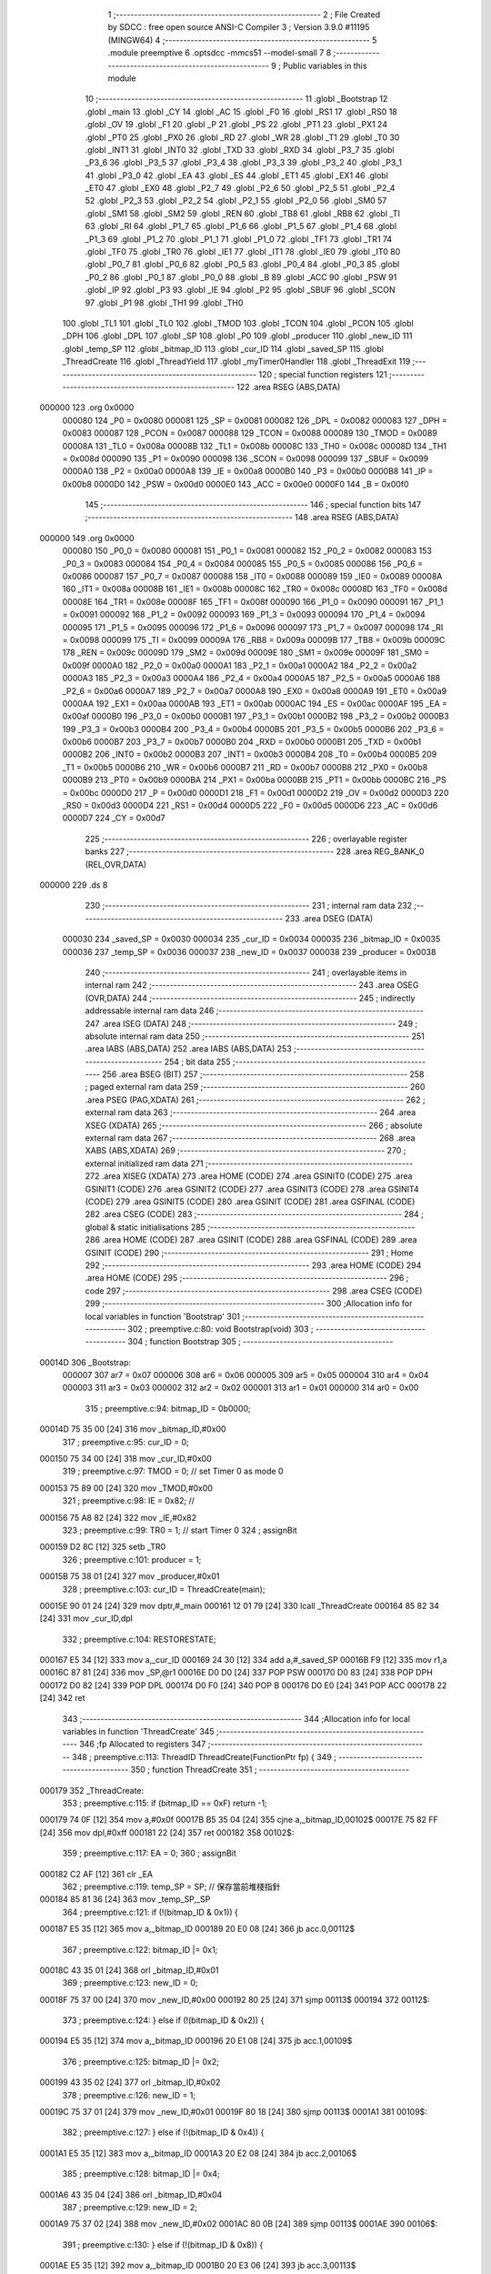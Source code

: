                                       1 ;--------------------------------------------------------
                                      2 ; File Created by SDCC : free open source ANSI-C Compiler
                                      3 ; Version 3.9.0 #11195 (MINGW64)
                                      4 ;--------------------------------------------------------
                                      5 	.module preemptive
                                      6 	.optsdcc -mmcs51 --model-small
                                      7 	
                                      8 ;--------------------------------------------------------
                                      9 ; Public variables in this module
                                     10 ;--------------------------------------------------------
                                     11 	.globl _Bootstrap
                                     12 	.globl _main
                                     13 	.globl _CY
                                     14 	.globl _AC
                                     15 	.globl _F0
                                     16 	.globl _RS1
                                     17 	.globl _RS0
                                     18 	.globl _OV
                                     19 	.globl _F1
                                     20 	.globl _P
                                     21 	.globl _PS
                                     22 	.globl _PT1
                                     23 	.globl _PX1
                                     24 	.globl _PT0
                                     25 	.globl _PX0
                                     26 	.globl _RD
                                     27 	.globl _WR
                                     28 	.globl _T1
                                     29 	.globl _T0
                                     30 	.globl _INT1
                                     31 	.globl _INT0
                                     32 	.globl _TXD
                                     33 	.globl _RXD
                                     34 	.globl _P3_7
                                     35 	.globl _P3_6
                                     36 	.globl _P3_5
                                     37 	.globl _P3_4
                                     38 	.globl _P3_3
                                     39 	.globl _P3_2
                                     40 	.globl _P3_1
                                     41 	.globl _P3_0
                                     42 	.globl _EA
                                     43 	.globl _ES
                                     44 	.globl _ET1
                                     45 	.globl _EX1
                                     46 	.globl _ET0
                                     47 	.globl _EX0
                                     48 	.globl _P2_7
                                     49 	.globl _P2_6
                                     50 	.globl _P2_5
                                     51 	.globl _P2_4
                                     52 	.globl _P2_3
                                     53 	.globl _P2_2
                                     54 	.globl _P2_1
                                     55 	.globl _P2_0
                                     56 	.globl _SM0
                                     57 	.globl _SM1
                                     58 	.globl _SM2
                                     59 	.globl _REN
                                     60 	.globl _TB8
                                     61 	.globl _RB8
                                     62 	.globl _TI
                                     63 	.globl _RI
                                     64 	.globl _P1_7
                                     65 	.globl _P1_6
                                     66 	.globl _P1_5
                                     67 	.globl _P1_4
                                     68 	.globl _P1_3
                                     69 	.globl _P1_2
                                     70 	.globl _P1_1
                                     71 	.globl _P1_0
                                     72 	.globl _TF1
                                     73 	.globl _TR1
                                     74 	.globl _TF0
                                     75 	.globl _TR0
                                     76 	.globl _IE1
                                     77 	.globl _IT1
                                     78 	.globl _IE0
                                     79 	.globl _IT0
                                     80 	.globl _P0_7
                                     81 	.globl _P0_6
                                     82 	.globl _P0_5
                                     83 	.globl _P0_4
                                     84 	.globl _P0_3
                                     85 	.globl _P0_2
                                     86 	.globl _P0_1
                                     87 	.globl _P0_0
                                     88 	.globl _B
                                     89 	.globl _ACC
                                     90 	.globl _PSW
                                     91 	.globl _IP
                                     92 	.globl _P3
                                     93 	.globl _IE
                                     94 	.globl _P2
                                     95 	.globl _SBUF
                                     96 	.globl _SCON
                                     97 	.globl _P1
                                     98 	.globl _TH1
                                     99 	.globl _TH0
                                    100 	.globl _TL1
                                    101 	.globl _TL0
                                    102 	.globl _TMOD
                                    103 	.globl _TCON
                                    104 	.globl _PCON
                                    105 	.globl _DPH
                                    106 	.globl _DPL
                                    107 	.globl _SP
                                    108 	.globl _P0
                                    109 	.globl _producer
                                    110 	.globl _new_ID
                                    111 	.globl _temp_SP
                                    112 	.globl _bitmap_ID
                                    113 	.globl _cur_ID
                                    114 	.globl _saved_SP
                                    115 	.globl _ThreadCreate
                                    116 	.globl _ThreadYield
                                    117 	.globl _myTimer0Handler
                                    118 	.globl _ThreadExit
                                    119 ;--------------------------------------------------------
                                    120 ; special function registers
                                    121 ;--------------------------------------------------------
                                    122 	.area RSEG    (ABS,DATA)
      000000                        123 	.org 0x0000
                           000080   124 _P0	=	0x0080
                           000081   125 _SP	=	0x0081
                           000082   126 _DPL	=	0x0082
                           000083   127 _DPH	=	0x0083
                           000087   128 _PCON	=	0x0087
                           000088   129 _TCON	=	0x0088
                           000089   130 _TMOD	=	0x0089
                           00008A   131 _TL0	=	0x008a
                           00008B   132 _TL1	=	0x008b
                           00008C   133 _TH0	=	0x008c
                           00008D   134 _TH1	=	0x008d
                           000090   135 _P1	=	0x0090
                           000098   136 _SCON	=	0x0098
                           000099   137 _SBUF	=	0x0099
                           0000A0   138 _P2	=	0x00a0
                           0000A8   139 _IE	=	0x00a8
                           0000B0   140 _P3	=	0x00b0
                           0000B8   141 _IP	=	0x00b8
                           0000D0   142 _PSW	=	0x00d0
                           0000E0   143 _ACC	=	0x00e0
                           0000F0   144 _B	=	0x00f0
                                    145 ;--------------------------------------------------------
                                    146 ; special function bits
                                    147 ;--------------------------------------------------------
                                    148 	.area RSEG    (ABS,DATA)
      000000                        149 	.org 0x0000
                           000080   150 _P0_0	=	0x0080
                           000081   151 _P0_1	=	0x0081
                           000082   152 _P0_2	=	0x0082
                           000083   153 _P0_3	=	0x0083
                           000084   154 _P0_4	=	0x0084
                           000085   155 _P0_5	=	0x0085
                           000086   156 _P0_6	=	0x0086
                           000087   157 _P0_7	=	0x0087
                           000088   158 _IT0	=	0x0088
                           000089   159 _IE0	=	0x0089
                           00008A   160 _IT1	=	0x008a
                           00008B   161 _IE1	=	0x008b
                           00008C   162 _TR0	=	0x008c
                           00008D   163 _TF0	=	0x008d
                           00008E   164 _TR1	=	0x008e
                           00008F   165 _TF1	=	0x008f
                           000090   166 _P1_0	=	0x0090
                           000091   167 _P1_1	=	0x0091
                           000092   168 _P1_2	=	0x0092
                           000093   169 _P1_3	=	0x0093
                           000094   170 _P1_4	=	0x0094
                           000095   171 _P1_5	=	0x0095
                           000096   172 _P1_6	=	0x0096
                           000097   173 _P1_7	=	0x0097
                           000098   174 _RI	=	0x0098
                           000099   175 _TI	=	0x0099
                           00009A   176 _RB8	=	0x009a
                           00009B   177 _TB8	=	0x009b
                           00009C   178 _REN	=	0x009c
                           00009D   179 _SM2	=	0x009d
                           00009E   180 _SM1	=	0x009e
                           00009F   181 _SM0	=	0x009f
                           0000A0   182 _P2_0	=	0x00a0
                           0000A1   183 _P2_1	=	0x00a1
                           0000A2   184 _P2_2	=	0x00a2
                           0000A3   185 _P2_3	=	0x00a3
                           0000A4   186 _P2_4	=	0x00a4
                           0000A5   187 _P2_5	=	0x00a5
                           0000A6   188 _P2_6	=	0x00a6
                           0000A7   189 _P2_7	=	0x00a7
                           0000A8   190 _EX0	=	0x00a8
                           0000A9   191 _ET0	=	0x00a9
                           0000AA   192 _EX1	=	0x00aa
                           0000AB   193 _ET1	=	0x00ab
                           0000AC   194 _ES	=	0x00ac
                           0000AF   195 _EA	=	0x00af
                           0000B0   196 _P3_0	=	0x00b0
                           0000B1   197 _P3_1	=	0x00b1
                           0000B2   198 _P3_2	=	0x00b2
                           0000B3   199 _P3_3	=	0x00b3
                           0000B4   200 _P3_4	=	0x00b4
                           0000B5   201 _P3_5	=	0x00b5
                           0000B6   202 _P3_6	=	0x00b6
                           0000B7   203 _P3_7	=	0x00b7
                           0000B0   204 _RXD	=	0x00b0
                           0000B1   205 _TXD	=	0x00b1
                           0000B2   206 _INT0	=	0x00b2
                           0000B3   207 _INT1	=	0x00b3
                           0000B4   208 _T0	=	0x00b4
                           0000B5   209 _T1	=	0x00b5
                           0000B6   210 _WR	=	0x00b6
                           0000B7   211 _RD	=	0x00b7
                           0000B8   212 _PX0	=	0x00b8
                           0000B9   213 _PT0	=	0x00b9
                           0000BA   214 _PX1	=	0x00ba
                           0000BB   215 _PT1	=	0x00bb
                           0000BC   216 _PS	=	0x00bc
                           0000D0   217 _P	=	0x00d0
                           0000D1   218 _F1	=	0x00d1
                           0000D2   219 _OV	=	0x00d2
                           0000D3   220 _RS0	=	0x00d3
                           0000D4   221 _RS1	=	0x00d4
                           0000D5   222 _F0	=	0x00d5
                           0000D6   223 _AC	=	0x00d6
                           0000D7   224 _CY	=	0x00d7
                                    225 ;--------------------------------------------------------
                                    226 ; overlayable register banks
                                    227 ;--------------------------------------------------------
                                    228 	.area REG_BANK_0	(REL,OVR,DATA)
      000000                        229 	.ds 8
                                    230 ;--------------------------------------------------------
                                    231 ; internal ram data
                                    232 ;--------------------------------------------------------
                                    233 	.area DSEG    (DATA)
                           000030   234 _saved_SP	=	0x0030
                           000034   235 _cur_ID	=	0x0034
                           000035   236 _bitmap_ID	=	0x0035
                           000036   237 _temp_SP	=	0x0036
                           000037   238 _new_ID	=	0x0037
                           000038   239 _producer	=	0x0038
                                    240 ;--------------------------------------------------------
                                    241 ; overlayable items in internal ram 
                                    242 ;--------------------------------------------------------
                                    243 	.area	OSEG    (OVR,DATA)
                                    244 ;--------------------------------------------------------
                                    245 ; indirectly addressable internal ram data
                                    246 ;--------------------------------------------------------
                                    247 	.area ISEG    (DATA)
                                    248 ;--------------------------------------------------------
                                    249 ; absolute internal ram data
                                    250 ;--------------------------------------------------------
                                    251 	.area IABS    (ABS,DATA)
                                    252 	.area IABS    (ABS,DATA)
                                    253 ;--------------------------------------------------------
                                    254 ; bit data
                                    255 ;--------------------------------------------------------
                                    256 	.area BSEG    (BIT)
                                    257 ;--------------------------------------------------------
                                    258 ; paged external ram data
                                    259 ;--------------------------------------------------------
                                    260 	.area PSEG    (PAG,XDATA)
                                    261 ;--------------------------------------------------------
                                    262 ; external ram data
                                    263 ;--------------------------------------------------------
                                    264 	.area XSEG    (XDATA)
                                    265 ;--------------------------------------------------------
                                    266 ; absolute external ram data
                                    267 ;--------------------------------------------------------
                                    268 	.area XABS    (ABS,XDATA)
                                    269 ;--------------------------------------------------------
                                    270 ; external initialized ram data
                                    271 ;--------------------------------------------------------
                                    272 	.area XISEG   (XDATA)
                                    273 	.area HOME    (CODE)
                                    274 	.area GSINIT0 (CODE)
                                    275 	.area GSINIT1 (CODE)
                                    276 	.area GSINIT2 (CODE)
                                    277 	.area GSINIT3 (CODE)
                                    278 	.area GSINIT4 (CODE)
                                    279 	.area GSINIT5 (CODE)
                                    280 	.area GSINIT  (CODE)
                                    281 	.area GSFINAL (CODE)
                                    282 	.area CSEG    (CODE)
                                    283 ;--------------------------------------------------------
                                    284 ; global & static initialisations
                                    285 ;--------------------------------------------------------
                                    286 	.area HOME    (CODE)
                                    287 	.area GSINIT  (CODE)
                                    288 	.area GSFINAL (CODE)
                                    289 	.area GSINIT  (CODE)
                                    290 ;--------------------------------------------------------
                                    291 ; Home
                                    292 ;--------------------------------------------------------
                                    293 	.area HOME    (CODE)
                                    294 	.area HOME    (CODE)
                                    295 ;--------------------------------------------------------
                                    296 ; code
                                    297 ;--------------------------------------------------------
                                    298 	.area CSEG    (CODE)
                                    299 ;------------------------------------------------------------
                                    300 ;Allocation info for local variables in function 'Bootstrap'
                                    301 ;------------------------------------------------------------
                                    302 ;	preemptive.c:80: void Bootstrap(void)
                                    303 ;	-----------------------------------------
                                    304 ;	 function Bootstrap
                                    305 ;	-----------------------------------------
      00014D                        306 _Bootstrap:
                           000007   307 	ar7 = 0x07
                           000006   308 	ar6 = 0x06
                           000005   309 	ar5 = 0x05
                           000004   310 	ar4 = 0x04
                           000003   311 	ar3 = 0x03
                           000002   312 	ar2 = 0x02
                           000001   313 	ar1 = 0x01
                           000000   314 	ar0 = 0x00
                                    315 ;	preemptive.c:94: bitmap_ID = 0b0000;
      00014D 75 35 00         [24]  316 	mov	_bitmap_ID,#0x00
                                    317 ;	preemptive.c:95: cur_ID = 0;
      000150 75 34 00         [24]  318 	mov	_cur_ID,#0x00
                                    319 ;	preemptive.c:97: TMOD = 0; // set Timer 0  as mode 0
      000153 75 89 00         [24]  320 	mov	_TMOD,#0x00
                                    321 ;	preemptive.c:98: IE = 0x82; //
      000156 75 A8 82         [24]  322 	mov	_IE,#0x82
                                    323 ;	preemptive.c:99: TR0 = 1;   // start Timer 0
                                    324 ;	assignBit
      000159 D2 8C            [12]  325 	setb	_TR0
                                    326 ;	preemptive.c:101: producer = 1;
      00015B 75 38 01         [24]  327 	mov	_producer,#0x01
                                    328 ;	preemptive.c:103: cur_ID = ThreadCreate(main);
      00015E 90 01 24         [24]  329 	mov	dptr,#_main
      000161 12 01 79         [24]  330 	lcall	_ThreadCreate
      000164 85 82 34         [24]  331 	mov	_cur_ID,dpl
                                    332 ;	preemptive.c:104: RESTORESTATE;               \
      000167 E5 34            [12]  333 	mov	a,_cur_ID
      000169 24 30            [12]  334 	add	a,#_saved_SP
      00016B F9               [12]  335 	mov	r1,a
      00016C 87 81            [24]  336 	mov	_SP,@r1
      00016E D0 D0            [24]  337 	POP PSW 
      000170 D0 83            [24]  338 	POP DPH 
      000172 D0 82            [24]  339 	POP DPL 
      000174 D0 F0            [24]  340 	POP B 
      000176 D0 E0            [24]  341 	POP ACC 
      000178 22               [24]  342 	ret
                                    343 ;------------------------------------------------------------
                                    344 ;Allocation info for local variables in function 'ThreadCreate'
                                    345 ;------------------------------------------------------------
                                    346 ;fp                        Allocated to registers 
                                    347 ;------------------------------------------------------------
                                    348 ;	preemptive.c:113: ThreadID ThreadCreate(FunctionPtr fp) {
                                    349 ;	-----------------------------------------
                                    350 ;	 function ThreadCreate
                                    351 ;	-----------------------------------------
      000179                        352 _ThreadCreate:
                                    353 ;	preemptive.c:115: if (bitmap_ID == 0xF) return -1;
      000179 74 0F            [12]  354 	mov	a,#0x0f
      00017B B5 35 04         [24]  355 	cjne	a,_bitmap_ID,00102$
      00017E 75 82 FF         [24]  356 	mov	dpl,#0xff
      000181 22               [24]  357 	ret
      000182                        358 00102$:
                                    359 ;	preemptive.c:117: EA = 0;
                                    360 ;	assignBit
      000182 C2 AF            [12]  361 	clr	_EA
                                    362 ;	preemptive.c:119: temp_SP = SP; // 保存當前堆棧指針
      000184 85 81 36         [24]  363 	mov	_temp_SP,_SP
                                    364 ;	preemptive.c:121: if (!(bitmap_ID & 0x1)) {
      000187 E5 35            [12]  365 	mov	a,_bitmap_ID
      000189 20 E0 08         [24]  366 	jb	acc.0,00112$
                                    367 ;	preemptive.c:122: bitmap_ID |= 0x1;
      00018C 43 35 01         [24]  368 	orl	_bitmap_ID,#0x01
                                    369 ;	preemptive.c:123: new_ID = 0;
      00018F 75 37 00         [24]  370 	mov	_new_ID,#0x00
      000192 80 25            [24]  371 	sjmp	00113$
      000194                        372 00112$:
                                    373 ;	preemptive.c:124: } else if (!(bitmap_ID & 0x2)) {
      000194 E5 35            [12]  374 	mov	a,_bitmap_ID
      000196 20 E1 08         [24]  375 	jb	acc.1,00109$
                                    376 ;	preemptive.c:125: bitmap_ID |= 0x2;
      000199 43 35 02         [24]  377 	orl	_bitmap_ID,#0x02
                                    378 ;	preemptive.c:126: new_ID = 1;
      00019C 75 37 01         [24]  379 	mov	_new_ID,#0x01
      00019F 80 18            [24]  380 	sjmp	00113$
      0001A1                        381 00109$:
                                    382 ;	preemptive.c:127: } else if (!(bitmap_ID & 0x4)) {
      0001A1 E5 35            [12]  383 	mov	a,_bitmap_ID
      0001A3 20 E2 08         [24]  384 	jb	acc.2,00106$
                                    385 ;	preemptive.c:128: bitmap_ID |= 0x4;
      0001A6 43 35 04         [24]  386 	orl	_bitmap_ID,#0x04
                                    387 ;	preemptive.c:129: new_ID = 2;
      0001A9 75 37 02         [24]  388 	mov	_new_ID,#0x02
      0001AC 80 0B            [24]  389 	sjmp	00113$
      0001AE                        390 00106$:
                                    391 ;	preemptive.c:130: } else if (!(bitmap_ID & 0x8)) {
      0001AE E5 35            [12]  392 	mov	a,_bitmap_ID
      0001B0 20 E3 06         [24]  393 	jb	acc.3,00113$
                                    394 ;	preemptive.c:131: bitmap_ID |= 0x8;
      0001B3 43 35 08         [24]  395 	orl	_bitmap_ID,#0x08
                                    396 ;	preemptive.c:132: new_ID = 3;
      0001B6 75 37 03         [24]  397 	mov	_new_ID,#0x03
      0001B9                        398 00113$:
                                    399 ;	preemptive.c:135: SP = 0x3F + (new_ID * 0x10); 
      0001B9 E5 37            [12]  400 	mov	a,_new_ID
      0001BB C4               [12]  401 	swap	a
      0001BC 54 F0            [12]  402 	anl	a,#0xf0
      0001BE FF               [12]  403 	mov	r7,a
      0001BF 24 3F            [12]  404 	add	a,#0x3f
      0001C1 F5 81            [12]  405 	mov	_SP,a
                                    406 ;	preemptive.c:142: __endasm;
      0001C3 E5 82            [12]  407 	MOV	A, DPL
      0001C5 C0 E0            [24]  408 	PUSH	A
      0001C7 E5 83            [12]  409 	MOV	A, DPH
      0001C9 C0 E0            [24]  410 	PUSH	A
                                    411 ;	preemptive.c:150: __endasm;
      0001CB 74 00            [12]  412 	MOV	A, #0x00
      0001CD C0 E0            [24]  413 	PUSH	A
      0001CF C0 E0            [24]  414 	PUSH	A
      0001D1 C0 E0            [24]  415 	PUSH	A
      0001D3 C0 E0            [24]  416 	PUSH	A
                                    417 ;	preemptive.c:152: PSW = (new_ID << 3); 
      0001D5 E5 37            [12]  418 	mov	a,_new_ID
      0001D7 FF               [12]  419 	mov	r7,a
      0001D8 C4               [12]  420 	swap	a
      0001D9 03               [12]  421 	rr	a
      0001DA 54 F8            [12]  422 	anl	a,#0xf8
      0001DC F5 D0            [12]  423 	mov	_PSW,a
                                    424 ;	preemptive.c:156: __endasm;
      0001DE C0 D0            [24]  425 	PUSH	PSW
                                    426 ;	preemptive.c:158: saved_SP[new_ID] = SP;           
      0001E0 E5 37            [12]  427 	mov	a,_new_ID
      0001E2 24 30            [12]  428 	add	a,#_saved_SP
      0001E4 F8               [12]  429 	mov	r0,a
      0001E5 A6 81            [24]  430 	mov	@r0,_SP
                                    431 ;	preemptive.c:160: SP = temp_SP;                    
      0001E7 85 36 81         [24]  432 	mov	_SP,_temp_SP
                                    433 ;	preemptive.c:162: EA = 1;
                                    434 ;	assignBit
      0001EA D2 AF            [12]  435 	setb	_EA
                                    436 ;	preemptive.c:164: return new_ID;                   //
      0001EC 85 37 82         [24]  437 	mov	dpl,_new_ID
                                    438 ;	preemptive.c:165: }
      0001EF 22               [24]  439 	ret
                                    440 ;------------------------------------------------------------
                                    441 ;Allocation info for local variables in function 'ThreadYield'
                                    442 ;------------------------------------------------------------
                                    443 ;	preemptive.c:176: void ThreadYield(void) {
                                    444 ;	-----------------------------------------
                                    445 ;	 function ThreadYield
                                    446 ;	-----------------------------------------
      0001F0                        447 _ThreadYield:
                                    448 ;	preemptive.c:199: } 
      0001F0 7F 01            [12]  449 	mov	r7,#0x01
      0001F2 10 AF 02         [24]  450 	jbc	ea,00216$
      0001F5 7F 00            [12]  451 	mov	r7,#0x00
      0001F7                        452 00216$:
                                    453 ;	preemptive.c:178: SAVESTATE; 
      0001F7 C0 E0            [24]  454 	PUSH ACC 
      0001F9 C0 F0            [24]  455 	PUSH B 
      0001FB C0 82            [24]  456 	PUSH DPL 
      0001FD C0 83            [24]  457 	PUSH DPH 
      0001FF C0 D0            [24]  458 	PUSH PSW 
      000201 E5 34            [12]  459 	mov	a,_cur_ID
      000203 24 30            [12]  460 	add	a,#_saved_SP
      000205 F8               [12]  461 	mov	r0,a
      000206 A6 81            [24]  462 	mov	@r0,_SP
                                    463 ;	preemptive.c:179: if (bitmap_ID) {
      000208 E5 35            [12]  464 	mov	a,_bitmap_ID
      00020A 70 03            [24]  465 	jnz	00217$
      00020C 02 02 AF         [24]  466 	ljmp	00145$
      00020F                        467 00217$:
                                    468 ;	preemptive.c:180: if (cur_ID == 0) {
      00020F E5 34            [12]  469 	mov	a,_cur_ID
      000211 70 24            [24]  470 	jnz	00142$
                                    471 ;	preemptive.c:181: if (bitmap_ID & 0x2) cur_ID = 1;
      000213 E5 35            [12]  472 	mov	a,_bitmap_ID
      000215 30 E1 06         [24]  473 	jnb	acc.1,00107$
      000218 75 34 01         [24]  474 	mov	_cur_ID,#0x01
      00021B 02 02 9E         [24]  475 	ljmp	00143$
      00021E                        476 00107$:
                                    477 ;	preemptive.c:182: else if (bitmap_ID & 0x4) cur_ID = 2;
      00021E E5 35            [12]  478 	mov	a,_bitmap_ID
      000220 30 E2 06         [24]  479 	jnb	acc.2,00104$
      000223 75 34 02         [24]  480 	mov	_cur_ID,#0x02
      000226 02 02 9E         [24]  481 	ljmp	00143$
      000229                        482 00104$:
                                    483 ;	preemptive.c:183: else if (bitmap_ID & 0x8) cur_ID = 3;
      000229 E5 35            [12]  484 	mov	a,_bitmap_ID
      00022B 20 E3 03         [24]  485 	jb	acc.3,00221$
      00022E 02 02 9E         [24]  486 	ljmp	00143$
      000231                        487 00221$:
      000231 75 34 03         [24]  488 	mov	_cur_ID,#0x03
      000234 02 02 9E         [24]  489 	ljmp	00143$
      000237                        490 00142$:
                                    491 ;	preemptive.c:184: } else if (cur_ID == 1) {
      000237 74 01            [12]  492 	mov	a,#0x01
      000239 B5 34 1E         [24]  493 	cjne	a,_cur_ID,00139$
                                    494 ;	preemptive.c:185: if (bitmap_ID & 0x4) cur_ID = 2;
      00023C E5 35            [12]  495 	mov	a,_bitmap_ID
      00023E 30 E2 05         [24]  496 	jnb	acc.2,00115$
      000241 75 34 02         [24]  497 	mov	_cur_ID,#0x02
      000244 80 58            [24]  498 	sjmp	00143$
      000246                        499 00115$:
                                    500 ;	preemptive.c:186: else if (bitmap_ID & 0x8) cur_ID = 3;
      000246 E5 35            [12]  501 	mov	a,_bitmap_ID
      000248 30 E3 05         [24]  502 	jnb	acc.3,00112$
      00024B 75 34 03         [24]  503 	mov	_cur_ID,#0x03
      00024E 80 4E            [24]  504 	sjmp	00143$
      000250                        505 00112$:
                                    506 ;	preemptive.c:187: else if (bitmap_ID & 0x1) cur_ID = 0;
      000250 E5 35            [12]  507 	mov	a,_bitmap_ID
      000252 30 E0 49         [24]  508 	jnb	acc.0,00143$
      000255 75 34 00         [24]  509 	mov	_cur_ID,#0x00
      000258 80 44            [24]  510 	sjmp	00143$
      00025A                        511 00139$:
                                    512 ;	preemptive.c:188: } else if (cur_ID == 2) {
      00025A 74 02            [12]  513 	mov	a,#0x02
      00025C B5 34 1E         [24]  514 	cjne	a,_cur_ID,00136$
                                    515 ;	preemptive.c:189: if (bitmap_ID & 0x8) cur_ID = 3;
      00025F E5 35            [12]  516 	mov	a,_bitmap_ID
      000261 30 E3 05         [24]  517 	jnb	acc.3,00123$
      000264 75 34 03         [24]  518 	mov	_cur_ID,#0x03
      000267 80 35            [24]  519 	sjmp	00143$
      000269                        520 00123$:
                                    521 ;	preemptive.c:190: else if (bitmap_ID & 0x1) cur_ID = 0;
      000269 E5 35            [12]  522 	mov	a,_bitmap_ID
      00026B 30 E0 05         [24]  523 	jnb	acc.0,00120$
      00026E 75 34 00         [24]  524 	mov	_cur_ID,#0x00
      000271 80 2B            [24]  525 	sjmp	00143$
      000273                        526 00120$:
                                    527 ;	preemptive.c:191: else if (bitmap_ID & 0x2) cur_ID = 1;
      000273 E5 35            [12]  528 	mov	a,_bitmap_ID
      000275 30 E1 26         [24]  529 	jnb	acc.1,00143$
      000278 75 34 01         [24]  530 	mov	_cur_ID,#0x01
      00027B 80 21            [24]  531 	sjmp	00143$
      00027D                        532 00136$:
                                    533 ;	preemptive.c:192: } else if (cur_ID == 3) {
      00027D 74 03            [12]  534 	mov	a,#0x03
      00027F B5 34 1C         [24]  535 	cjne	a,_cur_ID,00143$
                                    536 ;	preemptive.c:193: if (bitmap_ID & 0x1) cur_ID = 0;
      000282 E5 35            [12]  537 	mov	a,_bitmap_ID
      000284 30 E0 05         [24]  538 	jnb	acc.0,00131$
      000287 75 34 00         [24]  539 	mov	_cur_ID,#0x00
      00028A 80 12            [24]  540 	sjmp	00143$
      00028C                        541 00131$:
                                    542 ;	preemptive.c:194: else if (bitmap_ID & 0x2) cur_ID = 1;
      00028C E5 35            [12]  543 	mov	a,_bitmap_ID
      00028E 30 E1 05         [24]  544 	jnb	acc.1,00128$
      000291 75 34 01         [24]  545 	mov	_cur_ID,#0x01
      000294 80 08            [24]  546 	sjmp	00143$
      000296                        547 00128$:
                                    548 ;	preemptive.c:195: else if (bitmap_ID & 0x4) cur_ID = 2;
      000296 E5 35            [12]  549 	mov	a,_bitmap_ID
      000298 30 E2 03         [24]  550 	jnb	acc.2,00143$
      00029B 75 34 02         [24]  551 	mov	_cur_ID,#0x02
      00029E                        552 00143$:
                                    553 ;	preemptive.c:197: RESTORESTATE;
      00029E E5 34            [12]  554 	mov	a,_cur_ID
      0002A0 24 30            [12]  555 	add	a,#_saved_SP
      0002A2 F9               [12]  556 	mov	r1,a
      0002A3 87 81            [24]  557 	mov	_SP,@r1
      0002A5 D0 D0            [24]  558 	POP PSW 
      0002A7 D0 83            [24]  559 	POP DPH 
      0002A9 D0 82            [24]  560 	POP DPL 
      0002AB D0 F0            [24]  561 	POP B 
      0002AD D0 E0            [24]  562 	POP ACC 
      0002AF                        563 00145$:
      0002AF EF               [12]  564 	mov	a,r7
      0002B0 13               [12]  565 	rrc	a
      0002B1 92 AF            [24]  566 	mov	ea,c
                                    567 ;	preemptive.c:200: }
      0002B3 22               [24]  568 	ret
                                    569 ;------------------------------------------------------------
                                    570 ;Allocation info for local variables in function 'myTimer0Handler'
                                    571 ;------------------------------------------------------------
                                    572 ;	preemptive.c:202: void myTimer0Handler(void) {
                                    573 ;	-----------------------------------------
                                    574 ;	 function myTimer0Handler
                                    575 ;	-----------------------------------------
      0002B4                        576 _myTimer0Handler:
                                    577 ;	preemptive.c:203: EA = 0;
                                    578 ;	assignBit
      0002B4 C2 AF            [12]  579 	clr	_EA
                                    580 ;	preemptive.c:204: SAVESTATE;
      0002B6 C0 E0            [24]  581 	PUSH ACC 
      0002B8 C0 F0            [24]  582 	PUSH B 
      0002BA C0 82            [24]  583 	PUSH DPL 
      0002BC C0 83            [24]  584 	PUSH DPH 
      0002BE C0 D0            [24]  585 	PUSH PSW 
      0002C0 E5 34            [12]  586 	mov	a,_cur_ID
      0002C2 24 30            [12]  587 	add	a,#_saved_SP
      0002C4 F8               [12]  588 	mov	r0,a
      0002C5 A6 81            [24]  589 	mov	@r0,_SP
                                    590 ;	preemptive.c:206: if(&bitmap_ID) {
      0002C7 74 35            [12]  591 	mov	a,#_bitmap_ID
      0002C9 60 23            [24]  592 	jz	00110$
                                    593 ;	preemptive.c:207: P1 = cur_ID; 
      0002CB 85 34 90         [24]  594 	mov	_P1,_cur_ID
                                    595 ;	preemptive.c:208: if (cur_ID == 0) {
      0002CE E5 34            [12]  596 	mov	a,_cur_ID
      0002D0 70 19            [24]  597 	jnz	00107$
                                    598 ;	preemptive.c:209: if(producer == 1) {
      0002D2 74 01            [12]  599 	mov	a,#0x01
      0002D4 B5 38 08         [24]  600 	cjne	a,_producer,00104$
                                    601 ;	preemptive.c:210: cur_ID = 1;
      0002D7 75 34 01         [24]  602 	mov	_cur_ID,#0x01
                                    603 ;	preemptive.c:211: producer = 0;
      0002DA 75 38 00         [24]  604 	mov	_producer,#0x00
      0002DD 80 0F            [24]  605 	sjmp	00110$
      0002DF                        606 00104$:
                                    607 ;	preemptive.c:213: else if(producer == 0){
      0002DF E5 38            [12]  608 	mov	a,_producer
      0002E1 70 0B            [24]  609 	jnz	00110$
                                    610 ;	preemptive.c:214: cur_ID = 2;
      0002E3 75 34 02         [24]  611 	mov	_cur_ID,#0x02
                                    612 ;	preemptive.c:215: producer = 1;
      0002E6 75 38 01         [24]  613 	mov	_producer,#0x01
      0002E9 80 03            [24]  614 	sjmp	00110$
      0002EB                        615 00107$:
                                    616 ;	preemptive.c:219: cur_ID = 0;
      0002EB 75 34 00         [24]  617 	mov	_cur_ID,#0x00
      0002EE                        618 00110$:
                                    619 ;	preemptive.c:222: RESTORESTATE; 
      0002EE E5 34            [12]  620 	mov	a,_cur_ID
      0002F0 24 30            [12]  621 	add	a,#_saved_SP
      0002F2 F9               [12]  622 	mov	r1,a
      0002F3 87 81            [24]  623 	mov	_SP,@r1
      0002F5 D0 D0            [24]  624 	POP PSW 
      0002F7 D0 83            [24]  625 	POP DPH 
      0002F9 D0 82            [24]  626 	POP DPL 
      0002FB D0 F0            [24]  627 	POP B 
      0002FD D0 E0            [24]  628 	POP ACC 
                                    629 ;	preemptive.c:223: EA = 1;
                                    630 ;	assignBit
      0002FF D2 AF            [12]  631 	setb	_EA
                                    632 ;	preemptive.c:226: __endasm;
      000301 32               [24]  633 	RETI
                                    634 ;	preemptive.c:227: }
      000302 22               [24]  635 	ret
                                    636 ;------------------------------------------------------------
                                    637 ;Allocation info for local variables in function 'ThreadExit'
                                    638 ;------------------------------------------------------------
                                    639 ;	preemptive.c:236: void ThreadExit(void) {
                                    640 ;	-----------------------------------------
                                    641 ;	 function ThreadExit
                                    642 ;	-----------------------------------------
      000303                        643 _ThreadExit:
                                    644 ;	preemptive.c:259: }
      000303 7F 01            [12]  645 	mov	r7,#0x01
      000305 10 AF 02         [24]  646 	jbc	ea,00216$
      000308 7F 00            [12]  647 	mov	r7,#0x00
      00030A                        648 00216$:
                                    649 ;	preemptive.c:238: bitmap_ID &= ~(1 << cur_ID); // 清除當前線程位
      00030A AE 34            [24]  650 	mov	r6,_cur_ID
      00030C 8E F0            [24]  651 	mov	b,r6
      00030E 05 F0            [12]  652 	inc	b
      000310 74 01            [12]  653 	mov	a,#0x01
      000312 80 02            [24]  654 	sjmp	00219$
      000314                        655 00217$:
      000314 25 E0            [12]  656 	add	a,acc
      000316                        657 00219$:
      000316 D5 F0 FB         [24]  658 	djnz	b,00217$
      000319 F4               [12]  659 	cpl	a
      00031A FE               [12]  660 	mov	r6,a
      00031B AD 35            [24]  661 	mov	r5,_bitmap_ID
      00031D 5D               [12]  662 	anl	a,r5
      00031E F5 35            [12]  663 	mov	_bitmap_ID,a
                                    664 ;	preemptive.c:239: if (bitmap_ID){
      000320 E5 35            [12]  665 	mov	a,_bitmap_ID
      000322 70 03            [24]  666 	jnz	00220$
      000324 02 03 C2         [24]  667 	ljmp	00145$
      000327                        668 00220$:
                                    669 ;	preemptive.c:240: if (cur_ID == 0) {
      000327 E5 34            [12]  670 	mov	a,_cur_ID
      000329 70 1F            [24]  671 	jnz	00142$
                                    672 ;	preemptive.c:241: if (bitmap_ID & 0x2) cur_ID = 1;
      00032B E5 35            [12]  673 	mov	a,_bitmap_ID
      00032D 30 E1 06         [24]  674 	jnb	acc.1,00107$
      000330 75 34 01         [24]  675 	mov	_cur_ID,#0x01
      000333 02 03 B1         [24]  676 	ljmp	00143$
      000336                        677 00107$:
                                    678 ;	preemptive.c:242: else if (bitmap_ID & 0x4) cur_ID = 2;
      000336 E5 35            [12]  679 	mov	a,_bitmap_ID
      000338 30 E2 05         [24]  680 	jnb	acc.2,00104$
      00033B 75 34 02         [24]  681 	mov	_cur_ID,#0x02
      00033E 80 71            [24]  682 	sjmp	00143$
      000340                        683 00104$:
                                    684 ;	preemptive.c:243: else if (bitmap_ID & 0x8) cur_ID = 3;
      000340 E5 35            [12]  685 	mov	a,_bitmap_ID
      000342 30 E3 6C         [24]  686 	jnb	acc.3,00143$
      000345 75 34 03         [24]  687 	mov	_cur_ID,#0x03
      000348 80 67            [24]  688 	sjmp	00143$
      00034A                        689 00142$:
                                    690 ;	preemptive.c:244: } else if (cur_ID == 1) {
      00034A 74 01            [12]  691 	mov	a,#0x01
      00034C B5 34 1E         [24]  692 	cjne	a,_cur_ID,00139$
                                    693 ;	preemptive.c:245: if (bitmap_ID & 0x4) cur_ID = 2;
      00034F E5 35            [12]  694 	mov	a,_bitmap_ID
      000351 30 E2 05         [24]  695 	jnb	acc.2,00115$
      000354 75 34 02         [24]  696 	mov	_cur_ID,#0x02
      000357 80 58            [24]  697 	sjmp	00143$
      000359                        698 00115$:
                                    699 ;	preemptive.c:246: else if (bitmap_ID & 0x8) cur_ID = 3;
      000359 E5 35            [12]  700 	mov	a,_bitmap_ID
      00035B 30 E3 05         [24]  701 	jnb	acc.3,00112$
      00035E 75 34 03         [24]  702 	mov	_cur_ID,#0x03
      000361 80 4E            [24]  703 	sjmp	00143$
      000363                        704 00112$:
                                    705 ;	preemptive.c:247: else if (bitmap_ID & 0x1) cur_ID = 0;
      000363 E5 35            [12]  706 	mov	a,_bitmap_ID
      000365 30 E0 49         [24]  707 	jnb	acc.0,00143$
      000368 75 34 00         [24]  708 	mov	_cur_ID,#0x00
      00036B 80 44            [24]  709 	sjmp	00143$
      00036D                        710 00139$:
                                    711 ;	preemptive.c:248: } else if (cur_ID == 2) {
      00036D 74 02            [12]  712 	mov	a,#0x02
      00036F B5 34 1E         [24]  713 	cjne	a,_cur_ID,00136$
                                    714 ;	preemptive.c:249: if (bitmap_ID & 0x8) cur_ID = 3;
      000372 E5 35            [12]  715 	mov	a,_bitmap_ID
      000374 30 E3 05         [24]  716 	jnb	acc.3,00123$
      000377 75 34 03         [24]  717 	mov	_cur_ID,#0x03
      00037A 80 35            [24]  718 	sjmp	00143$
      00037C                        719 00123$:
                                    720 ;	preemptive.c:250: else if (bitmap_ID & 0x1) cur_ID = 0;
      00037C E5 35            [12]  721 	mov	a,_bitmap_ID
      00037E 30 E0 05         [24]  722 	jnb	acc.0,00120$
      000381 75 34 00         [24]  723 	mov	_cur_ID,#0x00
      000384 80 2B            [24]  724 	sjmp	00143$
      000386                        725 00120$:
                                    726 ;	preemptive.c:251: else if (bitmap_ID & 0x2) cur_ID = 1;
      000386 E5 35            [12]  727 	mov	a,_bitmap_ID
      000388 30 E1 26         [24]  728 	jnb	acc.1,00143$
      00038B 75 34 01         [24]  729 	mov	_cur_ID,#0x01
      00038E 80 21            [24]  730 	sjmp	00143$
      000390                        731 00136$:
                                    732 ;	preemptive.c:252: } else if (cur_ID == 3) {
      000390 74 03            [12]  733 	mov	a,#0x03
      000392 B5 34 1C         [24]  734 	cjne	a,_cur_ID,00143$
                                    735 ;	preemptive.c:253: if (bitmap_ID & 0x1) cur_ID = 0;
      000395 E5 35            [12]  736 	mov	a,_bitmap_ID
      000397 30 E0 05         [24]  737 	jnb	acc.0,00131$
      00039A 75 34 00         [24]  738 	mov	_cur_ID,#0x00
      00039D 80 12            [24]  739 	sjmp	00143$
      00039F                        740 00131$:
                                    741 ;	preemptive.c:254: else if (bitmap_ID & 0x2) cur_ID = 1;
      00039F E5 35            [12]  742 	mov	a,_bitmap_ID
      0003A1 30 E1 05         [24]  743 	jnb	acc.1,00128$
      0003A4 75 34 01         [24]  744 	mov	_cur_ID,#0x01
      0003A7 80 08            [24]  745 	sjmp	00143$
      0003A9                        746 00128$:
                                    747 ;	preemptive.c:255: else if (bitmap_ID & 0x4) cur_ID = 2;
      0003A9 E5 35            [12]  748 	mov	a,_bitmap_ID
      0003AB 30 E2 03         [24]  749 	jnb	acc.2,00143$
      0003AE 75 34 02         [24]  750 	mov	_cur_ID,#0x02
      0003B1                        751 00143$:
                                    752 ;	preemptive.c:257: RESTORESTATE;
      0003B1 E5 34            [12]  753 	mov	a,_cur_ID
      0003B3 24 30            [12]  754 	add	a,#_saved_SP
      0003B5 F9               [12]  755 	mov	r1,a
      0003B6 87 81            [24]  756 	mov	_SP,@r1
      0003B8 D0 D0            [24]  757 	POP PSW 
      0003BA D0 83            [24]  758 	POP DPH 
      0003BC D0 82            [24]  759 	POP DPL 
      0003BE D0 F0            [24]  760 	POP B 
      0003C0 D0 E0            [24]  761 	POP ACC 
      0003C2                        762 00145$:
      0003C2 EF               [12]  763 	mov	a,r7
      0003C3 13               [12]  764 	rrc	a
      0003C4 92 AF            [24]  765 	mov	ea,c
                                    766 ;	preemptive.c:260: }
      0003C6 22               [24]  767 	ret
                                    768 	.area CSEG    (CODE)
                                    769 	.area CONST   (CODE)
                                    770 	.area XINIT   (CODE)
                                    771 	.area CABS    (ABS,CODE)
